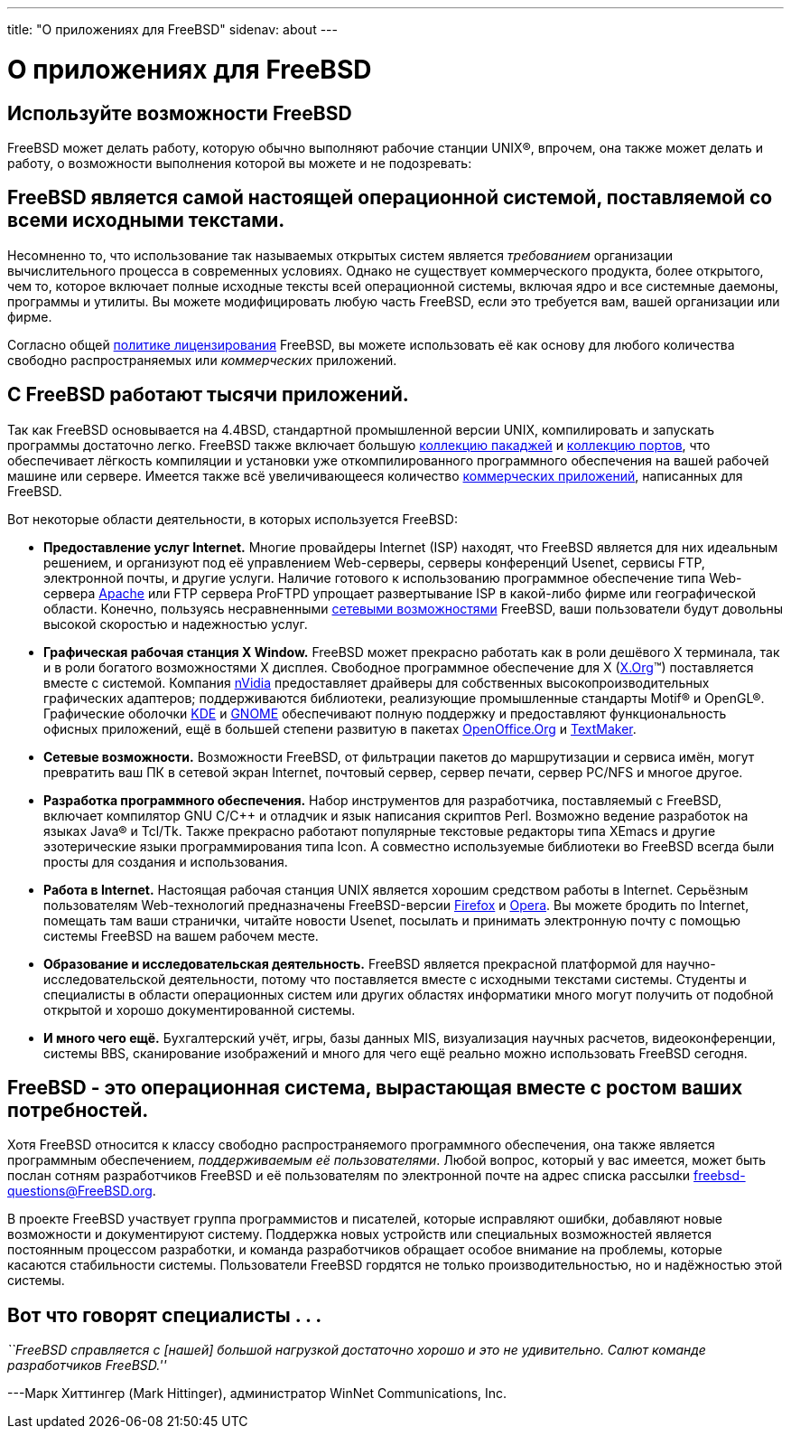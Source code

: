 ---
title: "О приложениях для FreeBSD"
sidenav: about
---

= О приложениях для FreeBSD

== Используйте возможности FreeBSD

FreeBSD может делать работу, которую обычно выполняют рабочие станции UNIX(R), впрочем, она также может делать и работу, о возможности выполнения которой вы можете и не подозревать:

== FreeBSD является самой настоящей операционной системой, поставляемой со всеми исходными текстами.

Несомненно то, что использование так называемых открытых систем является _требованием_ организации вычислительного процесса в современных условиях. Однако не существует коммерческого продукта, более открытого, чем то, которое включает полные исходные тексты всей операционной системы, включая ядро и все системные даемоны, программы и утилиты. Вы можете модифицировать любую часть FreeBSD, если это требуется вам, вашей организации или фирме.

Согласно общей link:../copyright/freebsd-license/[политике лицензирования] FreeBSD, вы можете использовать её как основу для любого количества свободно распространяемых или _коммерческих_ приложений.

== С FreeBSD работают тысячи приложений.

Так как FreeBSD основывается на 4.4BSD, стандартной промышленной версии UNIX, компилировать и запускать программы достаточно легко. FreeBSD также включает большую link:../where/[коллекцию пакаджей] и link:../ports/[коллекцию портов], что обеспечивает лёгкость компиляции и установки уже откомпилированного программного обеспечения на вашей рабочей машине или сервере. Имеется также всё увеличивающееся количество link:../commercial/software/[коммерческих приложений], написанных для FreeBSD.

Вот некоторые области деятельности, в которых используется FreeBSD:

* *Предоставление услуг Internet.* Многие провайдеры Internet (ISP) находят, что FreeBSD является для них идеальным решением, и организуют под её управлением Web-серверы, серверы конференций Usenet, сервисы FTP, электронной почты, и другие услуги. Наличие готового к использованию программное обеспечение типа Web-сервера http://www.apache.org/[Apache] или FTP сервера ProFTPD упрощает развертывание ISP в какой-либо фирме или географической области. Конечно, пользуясь несравненными link:../internet/[сетевыми возможностями] FreeBSD, ваши пользователи будут довольны высокой скоростью и надежностью услуг.
* *Графическая рабочая станция X Window.* FreeBSD может прекрасно работать как в роли дешёвого X терминала, так и в роли богатого возможностями X дисплея. Свободное программное обеспечение для X (http://x.org/[X.Org](TM)) поставляется вместе с системой. Компания http://www.nvidia.com/[nVidia] предоставляет драйверы для собственных высокопроизводительных графических адаптеров; поддерживаются библиотеки, реализующие промышленные стандарты Motif(R) и OpenGL(R). Графические оболочки http://www.kde.org[KDE] и http://www.gnome.org[GNOME] обеспечивают полную поддержку и предоставляют функциональность офисных приложений, ещё в большей степени развитую в пакетах http://www.openoffice.org/[OpenOffice.Org] и http://www.softmaker.de/tml_en.htm[TextMaker].
* *Сетевые возможности.* Возможности FreeBSD, от фильтрации пакетов до маршрутизации и сервиса имён, могут превратить ваш ПК в сетевой экран Internet, почтовый сервер, сервер печати, сервер PC/NFS и многое другое.
* *Разработка программного обеспечения.* Набор инструментов для разработчика, поставляемый с FreeBSD, включает компилятор GNU C/C++ и отладчик и язык написания скриптов Perl. Возможно ведение разработок на языках Java(R) и Tcl/Tk. Также прекрасно работают популярные текстовые редакторы типа XEmacs и другие эзотерические языки программирования типа Icon. А совместно используемые библиотеки во FreeBSD всегда были просты для создания и использования.
* *Работа в Internet.* Настоящая рабочая станция UNIX является хорошим средством работы в Internet. Серьёзным пользователям Web-технологий предназначены FreeBSD-версии http://www.mozilla.org/products/firefox/[Firefox] и http://www.opera.com/[Opera]. Вы можете бродить по Internet, помещать там ваши странички, читайте новости Usenet, посылать и принимать электронную почту с помощью системы FreeBSD на вашем рабочем месте.
* *Образование и исследовательская деятельность.* FreeBSD является прекрасной платформой для научно-исследовательской деятельности, потому что поставляется вместе с исходными текстами системы. Студенты и специалисты в области операционных систем или других областях информатики много могут получить от подобной открытой и хорошо документированной системы.
* *И много чего ещё.* Бухгалтерский учёт, игры, базы данных MIS, визуализация научных расчетов, видеоконференции, системы BBS, сканирование изображений и много для чего ещё реально можно использовать FreeBSD сегодня.

== FreeBSD - это операционная система, вырастающая вместе с ростом ваших потребностей.

Хотя FreeBSD относится к классу свободно распространяемого программного обеспечения, она также является программным обеспечением, _поддерживаемым её пользователями_. Любой вопрос, который у вас имеется, может быть послан сотням разработчиков FreeBSD и её пользователям по электронной почте на адрес списка рассылки freebsd-questions@FreeBSD.org.

В проекте FreeBSD участвует группа программистов и писателей, которые исправляют ошибки, добавляют новые возможности и документируют систему. Поддержка новых устройств или специальных возможностей является постоянным процессом разработки, и команда разработчиков обращает особое внимание на проблемы, которые касаются стабильности системы. Пользователи FreeBSD гордятся не только производительностью, но и надёжностью этой системы.

== Вот что говорят специалисты . . .

_``FreeBSD справляется с [нашей] большой нагрузкой достаточно хорошо и это не удивительно. Салют команде разработчиков FreeBSD.''_

---Марк Хиттингер (Mark Hittinger), администратор WinNet Communications, Inc.
